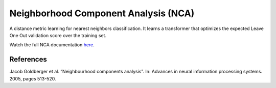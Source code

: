 Neighborhood Component Analysis (NCA)
=====================================

A distance metric learning for nearest neighbors classification. It learns a transformer that optimizes the expected Leave One Out validation score over the training set.

Watch the full NCA documentation `here <dml.html#module-dml.nca>`_.

References
----------

Jacob Goldberger et al. “Neighbourhood components analysis”. In: Advances in neural information processing systems. 2005, pages 513-520.